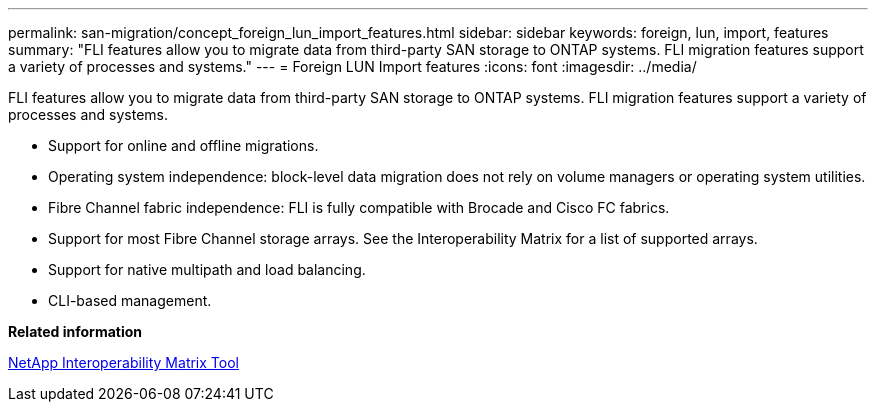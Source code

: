 ---
permalink: san-migration/concept_foreign_lun_import_features.html
sidebar: sidebar
keywords: foreign, lun, import, features
summary: "FLI features allow you to migrate data from third-party SAN storage to ONTAP systems. FLI migration features support a variety of processes and systems."
---
= Foreign LUN Import features
:icons: font
:imagesdir: ../media/

[.lead]
FLI features allow you to migrate data from third-party SAN storage to ONTAP systems. FLI migration features support a variety of processes and systems.

* Support for online and offline migrations.
* Operating system independence: block-level data migration does not rely on volume managers or operating system utilities.
* Fibre Channel fabric independence: FLI is fully compatible with Brocade and Cisco FC fabrics.
* Support for most Fibre Channel storage arrays. See the Interoperability Matrix for a list of supported arrays.
* Support for native multipath and load balancing.
* CLI-based management.

*Related information*

https://mysupport.netapp.com/matrix[NetApp Interoperability Matrix Tool]
